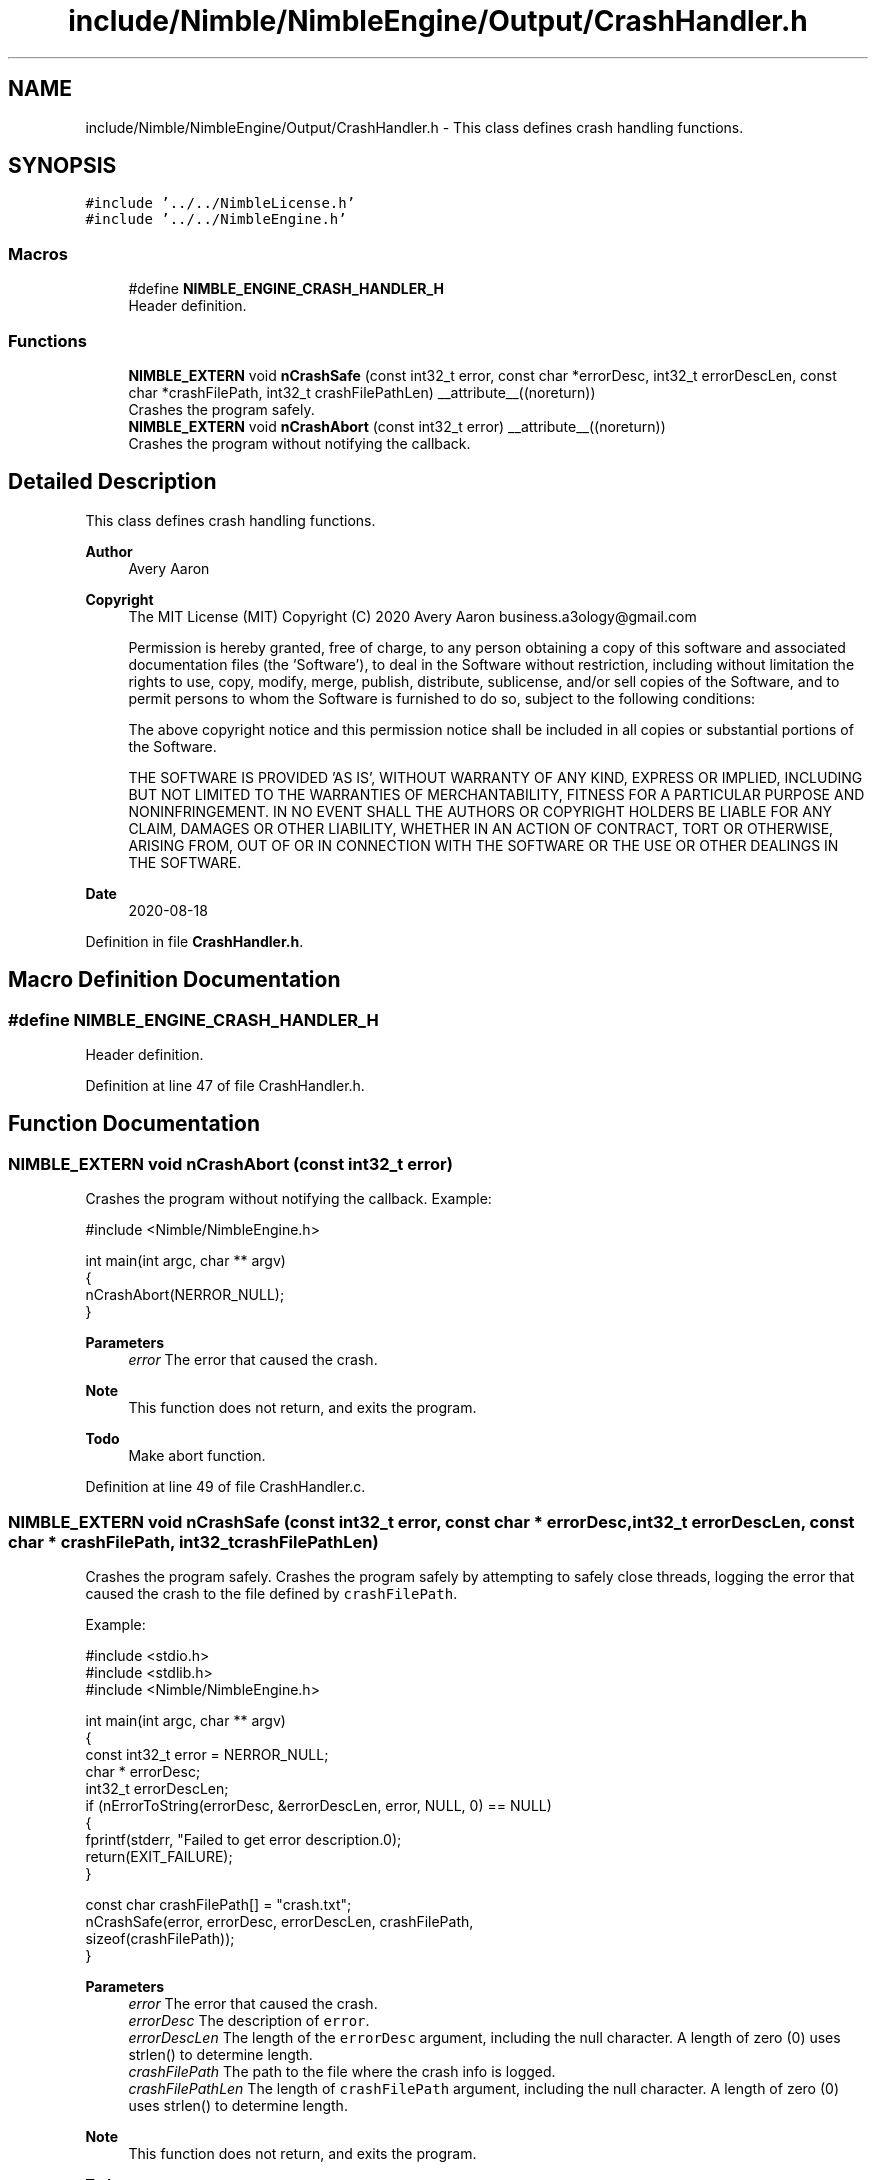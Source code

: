 .TH "include/Nimble/NimbleEngine/Output/CrashHandler.h" 3 "Wed Aug 19 2020" "Version 0.1.0" "Nimble Game Engine Library" \" -*- nroff -*-
.ad l
.nh
.SH NAME
include/Nimble/NimbleEngine/Output/CrashHandler.h \- This class defines crash handling functions\&.  

.SH SYNOPSIS
.br
.PP
\fC#include '\&.\&./\&.\&./NimbleLicense\&.h'\fP
.br
\fC#include '\&.\&./\&.\&./NimbleEngine\&.h'\fP
.br

.SS "Macros"

.in +1c
.ti -1c
.RI "#define \fBNIMBLE_ENGINE_CRASH_HANDLER_H\fP"
.br
.RI "Header definition\&. "
.in -1c
.SS "Functions"

.in +1c
.ti -1c
.RI "\fBNIMBLE_EXTERN\fP void \fBnCrashSafe\fP (const int32_t error, const char *errorDesc, int32_t errorDescLen, const char *crashFilePath, int32_t crashFilePathLen) __attribute__((noreturn))"
.br
.RI "Crashes the program safely\&. "
.ti -1c
.RI "\fBNIMBLE_EXTERN\fP void \fBnCrashAbort\fP (const int32_t error) __attribute__((noreturn))"
.br
.RI "Crashes the program without notifying the callback\&. "
.in -1c
.SH "Detailed Description"
.PP 
This class defines crash handling functions\&. 


.PP
\fBAuthor\fP
.RS 4
Avery Aaron 
.RE
.PP
\fBCopyright\fP
.RS 4
The MIT License (MIT) Copyright (C) 2020 Avery Aaron business.a3ology@gmail.com
.PP
Permission is hereby granted, free of charge, to any person obtaining a copy of this software and associated documentation files (the 'Software'), to deal in the Software without restriction, including without limitation the rights to use, copy, modify, merge, publish, distribute, sublicense, and/or sell copies of the Software, and to permit persons to whom the Software is furnished to do so, subject to the following conditions:
.PP
The above copyright notice and this permission notice shall be included in all copies or substantial portions of the Software\&.
.PP
THE SOFTWARE IS PROVIDED 'AS IS', WITHOUT WARRANTY OF ANY KIND, EXPRESS OR IMPLIED, INCLUDING BUT NOT LIMITED TO THE WARRANTIES OF MERCHANTABILITY, FITNESS FOR A PARTICULAR PURPOSE AND NONINFRINGEMENT\&. IN NO EVENT SHALL THE AUTHORS OR COPYRIGHT HOLDERS BE LIABLE FOR ANY CLAIM, DAMAGES OR OTHER LIABILITY, WHETHER IN AN ACTION OF CONTRACT, TORT OR OTHERWISE, ARISING FROM, OUT OF OR IN CONNECTION WITH THE SOFTWARE OR THE USE OR OTHER DEALINGS IN THE SOFTWARE\&. 
.RE
.PP
.PP
\fBDate\fP
.RS 4
2020-08-18 
.RE
.PP

.PP
Definition in file \fBCrashHandler\&.h\fP\&.
.SH "Macro Definition Documentation"
.PP 
.SS "#define NIMBLE_ENGINE_CRASH_HANDLER_H"

.PP
Header definition\&. 
.PP
Definition at line 47 of file CrashHandler\&.h\&.
.SH "Function Documentation"
.PP 
.SS "\fBNIMBLE_EXTERN\fP void nCrashAbort (const int32_t error)"

.PP
Crashes the program without notifying the callback\&. Example: 
.PP
.nf
#include <Nimble/NimbleEngine\&.h>

int main(int argc, char ** argv)
{
    nCrashAbort(NERROR_NULL);
}

.fi
.PP
.PP
\fBParameters\fP
.RS 4
\fIerror\fP The error that caused the crash\&.
.RE
.PP
\fBNote\fP
.RS 4
This function does not return, and exits the program\&. 
.RE
.PP

.PP
\fBTodo\fP
.RS 4
Make abort function\&. 
.RE
.PP

.PP
Definition at line 49 of file CrashHandler\&.c\&.
.SS "\fBNIMBLE_EXTERN\fP void nCrashSafe (const int32_t error, const char * errorDesc, int32_t errorDescLen, const char * crashFilePath, int32_t crashFilePathLen)"

.PP
Crashes the program safely\&. Crashes the program safely by attempting to safely close threads, logging the error that caused the crash to the file defined by \fCcrashFilePath\fP\&.
.PP
Example: 
.PP
.nf
#include <stdio\&.h>
#include <stdlib\&.h>
#include <Nimble/NimbleEngine\&.h>

int main(int argc, char ** argv)
{
    const int32_t error = NERROR_NULL;
    char * errorDesc;
    int32_t errorDescLen;
    if (nErrorToString(errorDesc, &errorDescLen, error, NULL, 0) == NULL)
    {
        fprintf(stderr, "Failed to get error description\&.\n");
        return(EXIT_FAILURE);
    }

    const char crashFilePath[] = "crash\&.txt";
    nCrashSafe(error, errorDesc, errorDescLen, crashFilePath,
     sizeof(crashFilePath));
}

.fi
.PP
.PP
\fBParameters\fP
.RS 4
\fIerror\fP The error that caused the crash\&. 
.br
\fIerrorDesc\fP The description of \fCerror\fP\&. 
.br
\fIerrorDescLen\fP The length of the \fCerrorDesc\fP argument, including the null character\&. A length of zero (0) uses strlen() to determine length\&. 
.br
\fIcrashFilePath\fP The path to the file where the crash info is logged\&. 
.br
\fIcrashFilePathLen\fP The length of \fCcrashFilePath\fP argument, including the null character\&. A length of zero (0) uses strlen() to determine length\&.
.RE
.PP
\fBNote\fP
.RS 4
This function does not return, and exits the program\&. 
.RE
.PP
\fBTodo\fP
.RS 4
Make a callback function for the developer to handle crashes, but with only one attempt before taking over\&. 
.RE
.PP

.SH "Author"
.PP 
Generated automatically by Doxygen for Nimble Game Engine Library from the source code\&.
